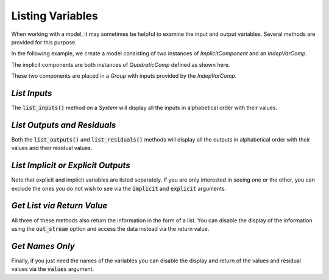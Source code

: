 .. _listing-variables:

*****************
Listing Variables
*****************

When working with a model, it may sometimes be helpful to examine the input and
output variables. Several methods are provided for this purpose.

In the following example, we create a model consisting of two instances of
`ImplicitComponent` and an `IndepVarComp`.

The implicit components are both instances of `QuadraticComp` defined
as shown here.

.. embed-code::
    openmdao.core.tests.test_impl_comp.QuadraticComp


These two components are placed in a `Group` with inputs provided by
the `IndepVarComp`.

.. embed-test::
    openmdao.core.tests.test_impl_comp.ListFeatureTestCase.setUp


*List Inputs*
~~~~~~~~~~~~~

The :code:`list_inputs()` method on a `System` will display all the inputs
in alphabetical order with their values.

.. embed-test::
    openmdao.core.tests.test_impl_comp.ListFeatureTestCase.test_list_inputs


*List Outputs and Residuals*
~~~~~~~~~~~~~~~~~~~~~~~~~~~~

Both the :code:`list_outputs()` and :code:`list_residuals()` methods will
display all the outputs in alphabetical order with their values and their
residual values.

.. embed-test::
    openmdao.core.tests.test_impl_comp.ListFeatureTestCase.test_list_outputs

.. embed-test::
    openmdao.core.tests.test_impl_comp.ListFeatureTestCase.test_list_residuals


*List Implicit or Explicit Outputs*
~~~~~~~~~~~~~~~~~~~~~~~~~~~~~~~~~~~

Note that explicit and implicit variables are listed separately.  If you are
only interested in seeing one or the other, you can exclude the ones you do
not wish to see via the :code:`implicit` and :code:`explicit` arguments.

.. embed-test::
    openmdao.core.tests.test_impl_comp.ListFeatureTestCase.test_list_explicit_outputs

.. embed-test::
    openmdao.core.tests.test_impl_comp.ListFeatureTestCase.test_list_implicit_outputs


*Get List via Return Value*
~~~~~~~~~~~~~~~~~~~~~~~~~~~

All three of these methods also return the information in the form of a list.
You can disable the display of the information using the :code:`out_stream`
option and access the data instead via the return value.

.. embed-test::
    openmdao.core.tests.test_impl_comp.ListFeatureTestCase.test_list_return_value


*Get Names Only*
~~~~~~~~~~~~~~~~

Finally, if you just need the names of the variables you can disable the
display and return of the values and residual values via the :code:`values`
argument.

.. embed-test::
    openmdao.core.tests.test_impl_comp.ListFeatureTestCase.test_list_no_values
